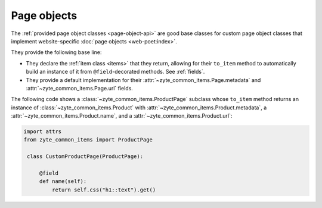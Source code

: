 .. _page-objects:

============
Page objects
============

The :ref:`provided page object classes <page-object-api>` are good base classes
for custom page object classes that implement website-specific :doc:`page
objects <web-poet:index>`.

They provide the following base line:

-   They declare the :ref:`item class <items>` that they return, allowing for
    their ``to_item`` method to automatically build an instance of it from
    ``@field``-decorated methods. See :ref:`fields`.

-   They provide a default implementation for their
    :attr:`~zyte_common_items.Page.metadata` and
    :attr:`~zyte_common_items.Page.url` fields.

The following code shows a :class:`~zyte_common_items.ProductPage` subclass
whose ``to_item`` method returns an instance of
:class:`~zyte_common_items.Product` with
:attr:`~zyte_common_items.Product.metadata`, a
:attr:`~zyte_common_items.Product.name`, and a
:attr:`~zyte_common_items.Product.url`:

.. code-block:: python

   import attrs
   from zyte_common_items import ProductPage

    class CustomProductPage(ProductPage):

        @field
        def name(self):
            return self.css("h1::text").get()
